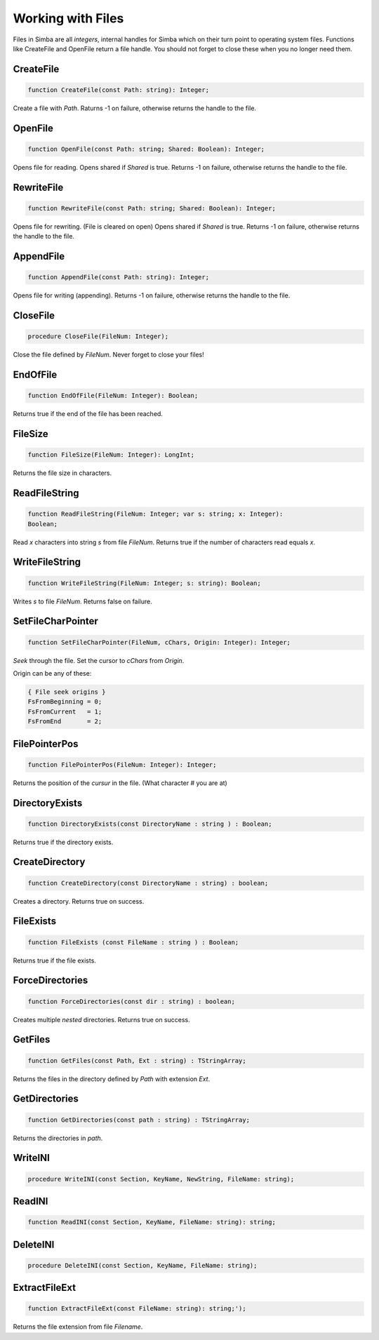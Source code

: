 Working with Files
==================

Files in Simba are all *integers*, internal handles for Simba which on their
turn point to operating system files. Functions like CreateFile and OpenFile
return a file handle. You should not forget to close these when you no longer
need them.

CreateFile
----------

.. code-block:: pascal

    function CreateFile(const Path: string): Integer;

Create a file with *Path*. Raturns -1 on failure, otherwise returns the handle
to the file.

OpenFile
--------

.. code-block:: pascal

    function OpenFile(const Path: string; Shared: Boolean): Integer;

Opens file for reading. Opens shared if *Shared* is true.
Returns -1 on failure, otherwise returns the handle to the file.


RewriteFile
-----------

.. code-block:: pascal

    function RewriteFile(const Path: string; Shared: Boolean): Integer;

Opens file for rewriting. (File is cleared on open)
Opens shared if *Shared* is true.
Returns -1 on failure, otherwise returns the handle to the file.

AppendFile
----------

.. code-block:: pascal

    function AppendFile(const Path: string): Integer;

Opens file for writing (appending).
Returns -1 on failure, otherwise returns the handle to the file.

CloseFile
---------

.. code-block:: pascal

    procedure CloseFile(FileNum: Integer);

Close the file defined by *FileNum*. Never forget to close your files!


EndOfFile
---------

.. code-block:: pascal

    function EndOfFile(FileNum: Integer): Boolean;

Returns true if the end of the file has been reached.

FileSize
--------

.. code-block:: pascal

    function FileSize(FileNum: Integer): LongInt;

Returns the file size in characters.


ReadFileString
--------------

.. code-block:: pascal

    function ReadFileString(FileNum: Integer; var s: string; x: Integer):
    Boolean;

Read *x* characters into string *s* from file *FileNum*.
Returns true if the number of characters read equals *x*.

WriteFileString
---------------

.. code-block:: pascal

    function WriteFileString(FileNum: Integer; s: string): Boolean;

Writes *s* to file *FileNum*. Returns false on failure.


SetFileCharPointer
------------------

.. code-block:: pascal

    function SetFileCharPointer(FileNum, cChars, Origin: Integer): Integer;

*Seek* through the file. Set the cursor to *cChars* from *Origin*.

Origin can be any of these:

.. code-block:: pascal

    { File seek origins }
    FsFromBeginning = 0;
    FsFromCurrent   = 1;
    FsFromEnd       = 2;

FilePointerPos
--------------

.. code-block:: pascal

    function FilePointerPos(FileNum: Integer): Integer;

Returns the position of the *cursur* in the file.
(What character # you are at)

DirectoryExists
---------------

.. code-block:: pascal

    function DirectoryExists(const DirectoryName : string ) : Boolean;

Returns true if the directory exists.

CreateDirectory
---------------

.. code-block:: pascal

    function CreateDirectory(const DirectoryName : string) : boolean;

Creates a directory. Returns true on success.

FileExists 
-----------

.. code-block:: pascal

    function FileExists (const FileName : string ) : Boolean;

Returns true if the file exists.


ForceDirectories
----------------

.. code-block:: pascal

    function ForceDirectories(const dir : string) : boolean;

Creates multiple *nested* directories. Returns true on success.

GetFiles
--------

.. code-block:: pascal

    function GetFiles(const Path, Ext : string) : TStringArray;

Returns the files in the directory defined by *Path* with extension *Ext*.

GetDirectories
--------------

.. code-block:: pascal

    function GetDirectories(const path : string) : TStringArray;

Returns the directories in *path*.

WriteINI
--------

.. code-block:: pascal

    procedure WriteINI(const Section, KeyName, NewString, FileName: string);


ReadINI
-------

.. code-block:: pascal

    function ReadINI(const Section, KeyName, FileName: string): string;


DeleteINI
---------

.. code-block:: pascal

    procedure DeleteINI(const Section, KeyName, FileName: string);


ExtractFileExt
--------------

.. code-block:: pascal

    function ExtractFileExt(const FileName: string): string;');   

Returns the file extension from file *Filename*.
